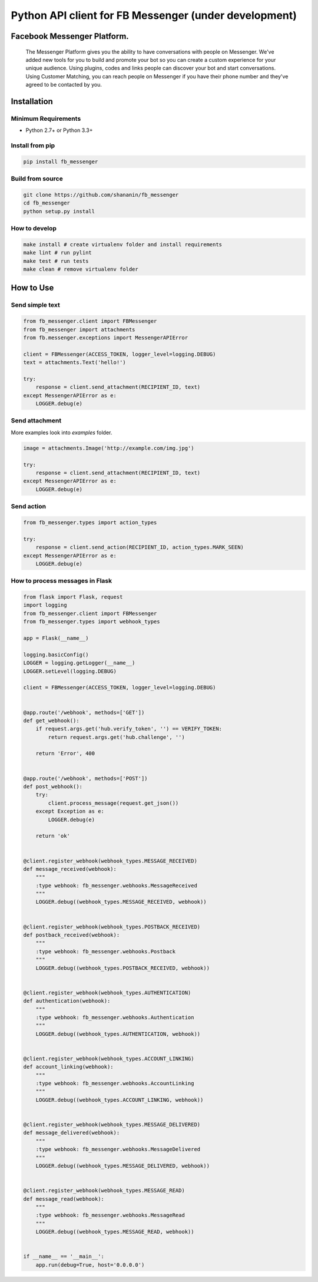 Python API client for FB Messenger (under development)
======================================================

.. image:: https://travis-ci.org/shananin/fb_messenger.svg?branch=master
    :target: https://travis-ci.org/shananin/fb_messenger

.. image:: https://img.shields.io/pypi/pyversions/fb_messenger.svg
    :target: https://pypi.python.org/pypi/fb_messenger

.. image:: https://coveralls.io/repos/github/shananin/fb_messenger/badge.svg
    :target: https://coveralls.io/github/shananin/fb_messenger

.. image:: https://badge.fury.io/py/fb_messenger.svg
    :target: https://pypi.python.org/pypi/fb_messenger

.. image:: https://img.shields.io/github/stars/shananin/fb_messenger.svg
    :target: https://github.com/shananin/fb_messenger
    
    An API wrapper for `Facebook Messenger Platform<https://developers.facebook.com/docs/messenger-platform/>`_. Supports all methods and types of responses.
    
Facebook Messenger Platform.
~~~~~~~~~~~~
    The Messenger Platform gives you the ability to have conversations with people on Messenger. We've added new tools for you to build and promote your bot so you can create a custom experience for your unique audience.
    Using plugins, codes and links people can discover your bot and start conversations. Using Customer Matching, you can reach people on Messenger if you have their phone number and they've agreed to be contacted by you.

Installation
~~~~~~~~~~~~

Minimum Requirements
____________________

-  Python 2.7+ or Python 3.3+

Install from pip
________________


.. code-block:: sh

    pip install fb_messenger

Build from source
_________________


.. code-block:: sh

    git clone https://github.com/shananin/fb_messenger
    cd fb_messenger
    python setup.py install

How to develop
______________

.. code-block:: sh

    make install # create virtualenv folder and install requirements
    make lint # run pylint
    make test # run tests
    make clean # remove virtualenv folder


How to Use
~~~~~~~~~~

Send simple text
________________

.. code-block:: python

    from fb_messenger.client import FBMessenger
    from fb_messenger import attachments
    from fb.messenger.exceptions import MessengerAPIError

    client = FBMessenger(ACCESS_TOKEN, logger_level=logging.DEBUG)
    text = attachments.Text('hello!')

    try:
        response = client.send_attachment(RECIPIENT_ID, text)
    except MessengerAPIError as e:
        LOGGER.debug(e)


Send attachment
_______________

More examples look into `examples` folder.


.. code-block:: python

    image = attachments.Image('http://example.com/img.jpg')

    try:
        response = client.send_attachment(RECIPIENT_ID, text)
    except MessengerAPIError as e:
        LOGGER.debug(e)


Send action
___________

.. code-block:: python

    from fb_messenger.types import action_types

    try:
        response = client.send_action(RECIPIENT_ID, action_types.MARK_SEEN)
    except MessengerAPIError as e:
        LOGGER.debug(e)


How to process messages in Flask
________________________________

.. code-block:: python

    from flask import Flask, request
    import logging
    from fb_messenger.client import FBMessenger
    from fb_messenger.types import webhook_types

    app = Flask(__name__)

    logging.basicConfig()
    LOGGER = logging.getLogger(__name__)
    LOGGER.setLevel(logging.DEBUG)

    client = FBMessenger(ACCESS_TOKEN, logger_level=logging.DEBUG)


    @app.route('/webhook', methods=['GET'])
    def get_webhook():
        if request.args.get('hub.verify_token', '') == VERIFY_TOKEN:
            return request.args.get('hub.challenge', '')

        return 'Error', 400


    @app.route('/webhook', methods=['POST'])
    def post_webhook():
        try:
            client.process_message(request.get_json())
        except Exception as e:
            LOGGER.debug(e)

        return 'ok'


    @client.register_webhook(webhook_types.MESSAGE_RECEIVED)
    def message_received(webhook):
        """
        :type webhook: fb_messenger.webhooks.MessageReceived
        """
        LOGGER.debug((webhook_types.MESSAGE_RECEIVED, webhook))


    @client.register_webhook(webhook_types.POSTBACK_RECEIVED)
    def postback_received(webhook):
        """
        :type webhook: fb_messenger.webhooks.Postback
        """
        LOGGER.debug((webhook_types.POSTBACK_RECEIVED, webhook))


    @client.register_webhook(webhook_types.AUTHENTICATION)
    def authentication(webhook):
        """
        :type webhook: fb_messenger.webhooks.Authentication
        """
        LOGGER.debug((webhook_types.AUTHENTICATION, webhook))


    @client.register_webhook(webhook_types.ACCOUNT_LINKING)
    def account_linking(webhook):
        """
        :type webhook: fb_messenger.webhooks.AccountLinking
        """
        LOGGER.debug((webhook_types.ACCOUNT_LINKING, webhook))


    @client.register_webhook(webhook_types.MESSAGE_DELIVERED)
    def message_delivered(webhook):
        """
        :type webhook: fb_messenger.webhooks.MessageDelivered
        """
        LOGGER.debug((webhook_types.MESSAGE_DELIVERED, webhook))


    @client.register_webhook(webhook_types.MESSAGE_READ)
    def message_read(webhook):
        """
        :type webhook: fb_messenger.webhooks.MessageRead
        """
        LOGGER.debug((webhook_types.MESSAGE_READ, webhook))


    if __name__ == '__main__':
        app.run(debug=True, host='0.0.0.0')

